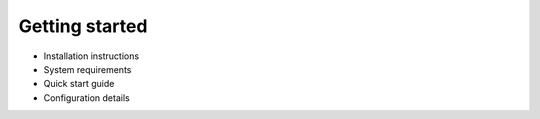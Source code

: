 .. _getting_started:


Getting started
----------------

- Installation instructions
- System requirements
- Quick start guide
- Configuration details

